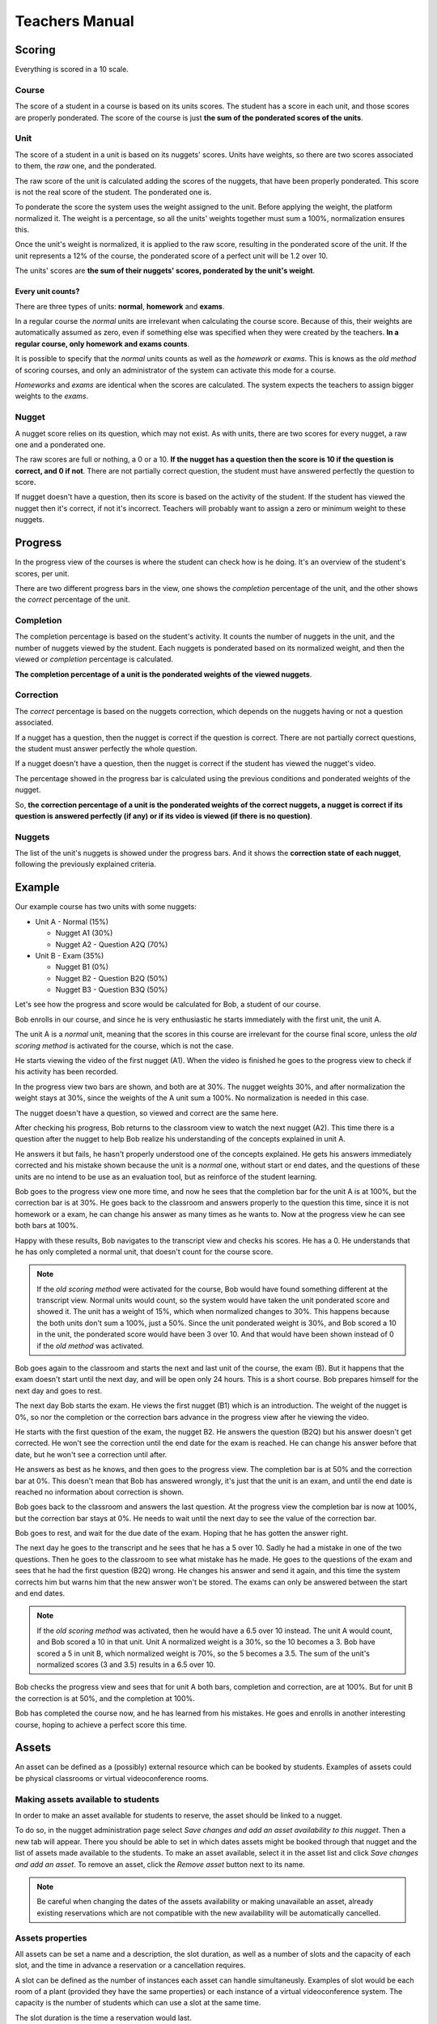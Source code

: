 ===============
Teachers Manual
===============

Scoring
=======

Everything is scored in a 10 scale.

Course
------

The score of a student in a course is based on its units scores. The student
has a score in each unit, and those scores are properly ponderated. The score
of the course is just **the sum of the ponderated scores of the units**.

Unit
----

The score of a student in a unit is based on its nuggets' scores. Units have
weights, so there are two scores associated to them, the *raw* one, and the
ponderated.

The raw score of the unit is calculated adding the scores of the nuggets, that
have been properly ponderated. This score is not the real score of the student.
The ponderated one is.

To ponderate the score the system uses the weight assigned to the unit. Before
applying the weight, the platform normalized it. The weight is a percentage, so
all the units' weights together must sum a 100%, normalization ensures this.

Once the unit's weight is normalized, it is applied to the raw score, resulting
in the ponderated score of the unit. If the unit represents a 12% of the
course, the ponderated score of a perfect unit will be 1.2 over 10.

The units' scores are **the sum of their nuggets' scores, ponderated by the
unit's weight**.

Every unit counts?
~~~~~~~~~~~~~~~~~~

There are three types of units: **normal**, **homework** and **exams**.

In a regular course the *normal* units are irrelevant when calculating the
course score. Because of this, their weights are automatically assumed as
zero, even if something else was specified when they were created by the
teachers. **In a regular course, only homework and exams counts**.

It is possible to specify that the *normal* units counts as well as the
*homework* or *exams*. This is knows as the *old method* of scoring courses,
and only an administrator of the system can activate this mode for a course.

*Homeworks* and *exams* are identical when the scores are calculated. The
system expects the teachers to assign bigger weights to the *exams*.

Nugget
------

A nugget score relies on its question, which may not exist. As with units,
there are two scores for every nugget, a raw one and a ponderated one.

The raw scores are full or nothing, a 0 or a 10. **If the nugget has a question
then the score is 10 if the question is correct, and 0 if not**. There are not
partially correct question, the student must have answered perfectly the
question to score.

If nugget doesn't have a question, then its score is based on the activity of
the student. If the student has viewed the nugget then it's correct, if not
it's incorrect. Teachers will probably want to assign a zero or minimum weight
to these nuggets.

Progress
========

In the progress view of the courses is where the student can check how is he
doing. It's an overview of the student's scores, per unit.

There are two different progress bars in the view, one shows the *completion*
percentage of the unit, and the other shows the *correct* percentage of the
unit.

Completion
----------

The completion percentage is based on the student's activity. It counts the
number of nuggets in the unit, and the number of nuggets viewed by the student.
Each nuggets is ponderated based on its normalized weight, and then the
viewed or *completion* percentage is calculated.

**The completion percentage of a unit is the ponderated weights of the viewed
nuggets**.

Correction
----------

The *correct* percentage is based on the nuggets correction, which depends on
the nuggets having or not a question associated.

If a nugget has a question, then the nugget is correct if the question is
correct. There are not partially correct questions, the student must answer
perfectly the whole question.

If a nugget doesn't have a question, then the nugget is correct if the student
has viewed the nugget's video.

The percentage showed in the progress bar is calculated using the previous
conditions and ponderated weights of the nugget.

So, **the correction percentage of a unit is the ponderated weights of the
correct nuggets, a nugget is correct if its question is answered perfectly (if
any) or if its video is viewed (if there is no question)**.

Nuggets
-------

The list of the unit's nuggets is showed under the progress bars. And it shows
the **correction state of each nugget**, following the previously explained
criteria.

Example
=======

Our example course has two units with some nuggets:

- Unit A - Normal (15%)

  - Nugget A1 (30%)
  - Nugget A2 - Question A2Q (70%)

- Unit B - Exam (35%)

  - Nugget B1 (0%)
  - Nugget B2 - Question B2Q (50%)
  - Nugget B3 - Question B3Q (50%)

Let's see how the progress and score would be calculated for Bob, a student of
our course.

Bob enrolls in our course, and since he is very enthusiastic he starts
immediately with the first unit, the unit A.

The unit A is a *normal* unit, meaning that the scores in this course are
irrelevant for the course final score, unless the *old scoring method* is
activated for the course, which is not the case.

He starts viewing the video of the first nugget (A1). When the video is
finished he goes to the progress view to check if his activity has been
recorded.

In the progress view two bars are shown, and both are at 30%. The nugget
weights 30%, and after normalization the weight stays at 30%, since the weights
of the A unit sum a 100%. No normalization is needed in this case.

The nugget doesn't have a question, so viewed and correct are the same here.

After checking his progress, Bob returns to the classroom view to watch the
next nugget (A2). This time there is a question after the nugget to help Bob
realize his understanding of the concepts explained in unit A.

He answers it but fails, he hasn't properly understood one of the concepts
explained. He gets his answers immediately corrected and his mistake shown
because the unit is a *normal* one, without start or end dates, and the
questions of these units are no intend to be use as an evaluation tool, but
as reinforce of the student learning.

Bob goes to the progress view one more time, and now he sees that the
completion bar for the unit A is at 100%, but the correction bar is at 30%. He
goes back to the classroom and answers properly to the question this time,
since it is not homework or a exam, he can change his answer as many times as
he wants to. Now at the progress view he can see both bars at 100%.

Happy with these results, Bob navigates to the transcript view and checks his
scores. He has a 0. He understands that he has only completed a normal unit,
that doesn't count for the course score.

.. note::

   If the *old scoring method* were activated for the course, Bob would have
   found something different at the transcript view. Normal units would count,
   so the system would have taken the unit ponderated score and showed it. The
   unit has a weight of 15%, which when normalized changes to 30%. This happens
   because the both units don't sum a 100%, just a 50%. Since the unit
   ponderated weight is 30%, and Bob scored a 10 in the unit, the ponderated
   score would have been 3 over 10. And that would have been shown instead of
   0 if the *old method* was activated.

Bob goes again to the classroom and starts the next and last unit of the
course, the exam (B). But it happens that the exam doesn't start until the next
day, and will be open only 24 hours. This is a short course. Bob prepares
himself for the next day and goes to rest.

The next day Bob starts the exam. He views the first nugget (B1) which is an
introduction. The weight of the nugget is 0%, so nor the completion or the
correction bars advance in the progress view after he viewing the video.

He starts with the first question of the exam, the nugget B2. He answers the
question (B2Q) but his answer doesn't get corrected. He won't see the
correction until the end date for the exam is reached. He can change his answer
before that date, but he won't see a correction until after.

He answers as best as he knows, and then goes to the progress view. The
completion bar is at 50% and the correction bar at 0%. This doesn't mean that
Bob has answered wrongly, it's just that the unit is an exam, and until the
end date is reached no information about correction is shown.

Bob goes back to the classroom and answers the last question. At the progress
view the completion bar is now at 100%, but the correction bar stays at 0%. He
needs to wait until the next day to see the value of the correction bar.

Bob goes to rest, and wait for the due date of the exam. Hoping that he has
gotten the answer right.

The next day he goes to the transcript and he sees that he has a 5 over 10.
Sadly he had a mistake in one of the two questions. Then he goes to the
classroom to see what mistake has he made. He goes to the questions of the
exam and sees that he had the first question (B2Q) wrong. He changes his answer
and send it again, and this time the system corrects him but warns him that the
new answer won't be stored. The exams can only be answered between the start
and end dates.

.. note::

   If the *old scoring method* was activated, then he would have a 6.5 over 10
   instead. The unit A would count, and Bob scored a 10 in that unit. Unit A
   normalized weight is a 30%, so the 10 becomes a 3. Bob have scored a 5 in
   unit B, which normalized weight is 70%, so the 5 becomes a 3.5. The sum of
   the unit's normalized scores (3 and 3.5) results in a 6.5 over 10.

Bob checks the progress view and sees that for unit A both bars, completion and
correction, are at 100%. But for unit B the correction is at 50%, and the
completion at 100%.

Bob has completed the course now, and he has learned from his mistakes. He goes
and enrolls in another interesting course, hoping to achieve a perfect score
this time.

Assets
======

An asset can be defined as a (possibly) external resource which can be booked
by students. Examples of assets could be physical classrooms or virtual
videoconference rooms.

Making assets available to students
-----------------------------------

In order to make an asset available for students to reserve, the asset should
be linked to a nugget.

To do so, in the nugget administration page select *Save changes and add an
asset availability to this nugget*. Then a new tab will appear. There you
should be able to set in which dates assets might be booked through that nugget
and the list of assets made available to the students. To make an asset
available, select it in the asset list and click *Save changes and add an
asset*. To remove an asset, click the *Remove asset* button next to its name.

.. note::

   Be careful when changing the dates of the assets availability or making
   unavailable an asset, already existing reservations which are not compatible
   with the new availability will be automatically cancelled.

Assets properties
-----------------

All assets can be set a name and a description, the slot duration, as well as
a number of slots and the capacity of each slot, and the time in advance a
reservation or a cancellation requires.

A slot can be defined as the number of instances each asset can handle
simultaneusly. Examples of slot would be each room of a plant (provided they
have the same properties) or each instance of a virtual videoconference system.
The capacity is the number of students which can use a slot at the same time.

The slot duration is the time a reservation would last.

In order to edit the asset name, the asset description or the student capacity
of an asset which is bookable through a course, select the *Assets* page in the
*Course edition* section of the course administration.

Other asset parameters should be set by the site administrators.

The number of reservations each student can make can be set in the
*Information* page of the course administration interface.